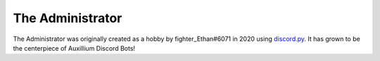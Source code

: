 *****
The Administrator
*****

The Administrator was originally created as a hobby by fighter_Ethan#6071 in 2020 using `discord.py <https://discordpy.readthedocs.io/en/stable/>`_. It has grown to be the centerpiece of Auxillium Discord Bots!
